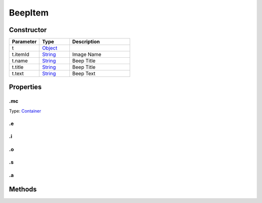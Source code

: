 ========
BeepItem
========




Constructor
===========
.. list-table::
   :widths: 25 25 50
   :header-rows: 1

   * - Parameter
     - Type
     - Description
   * - t
     - `Object <https://developer.mozilla.org/en-US/docs/Web/JavaScript/Reference/Global_Objects/Object>`_
     - 
   * - t.itemId
     - `String <https://developer.mozilla.org/en-US/docs/Web/JavaScript/Reference/Global_Objects/String>`_
     - Image Name
   * - t.name
     - `String <https://developer.mozilla.org/en-US/docs/Web/JavaScript/Reference/Global_Objects/String>`_
     - Beep Title
   * - t.title
     - `String <https://developer.mozilla.org/en-US/docs/Web/JavaScript/Reference/Global_Objects/String>`_
     - Beep Title
   * - t.text
     - `String <https://developer.mozilla.org/en-US/docs/Web/JavaScript/Reference/Global_Objects/String>`_
     - Beep Text

Properties
==========
.. _BeepItem.mc:


.mc
---
Type: `Container <https://www.createjs.com/docs/easeljs/classes/Container.html>`_

.. _BeepItem.e:


.e
--


.. _BeepItem.i:


.i
--


.. _BeepItem.o:


.o
--


.. _BeepItem.s:


.s
--


.. _BeepItem.a:


.a
--



Methods
=======
